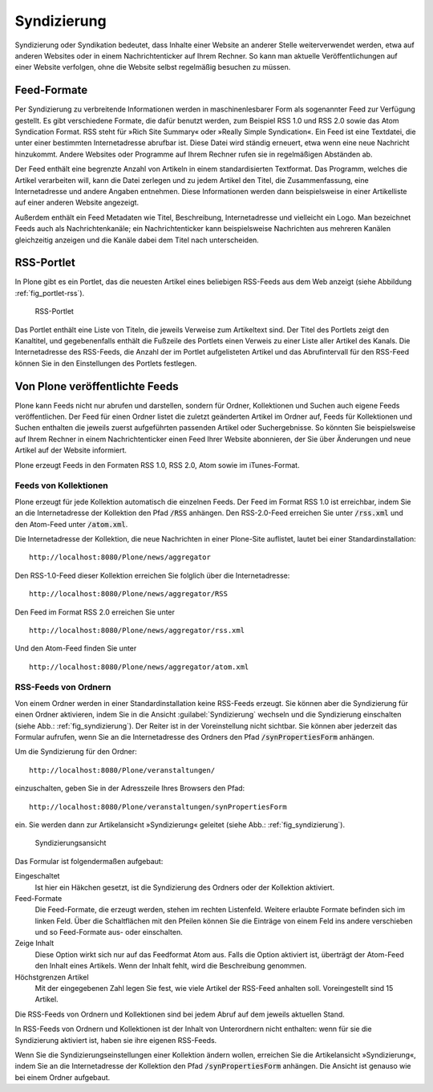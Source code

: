.. _sec_syndizierung:

==============
 Syndizierung
==============

Syndizierung oder Syndikation bedeutet, dass Inhalte einer Website
an anderer Stelle weiterverwendet werden, etwa auf anderen Websites oder in
einem Nachrichtenticker auf Ihrem Rechner. So kann man aktuelle
Veröffentlichungen auf einer Website verfolgen, ohne die Website selbst
regelmäßig besuchen zu müssen.

.. _sec_rss:

Feed-Formate
============

Per Syndizierung zu verbreitende Informationen werden in maschinenlesbarer Form
als sogenannter Feed zur Verfügung gestellt. Es gibt verschiedene Formate, die
dafür benutzt werden, zum Beispiel RSS 1.0 und RSS 2.0 sowie das Atom
Syndication Format. RSS steht für »Rich Site Summary« oder »Really Simple
Syndication«. Ein Feed ist eine Textdatei, die unter einer
bestimmten Internetadresse abrufbar ist. Diese Datei wird ständig erneuert,
etwa wenn eine neue Nachricht hinzukommt. Andere Websites oder Programme auf
Ihrem Rechner rufen sie in regelmäßigen Abständen ab.

Der Feed enthält eine begrenzte Anzahl von Artikeln
in einem standardisierten Textformat. Das Programm, welches die Artikel
verarbeiten will, kann die Datei zerlegen und zu jedem Artikel
den Titel, die Zusammenfassung, eine Internetadresse und andere
Angaben entnehmen. Diese Informationen werden dann beispielsweise in einer
Artikelliste auf einer anderen Website angezeigt.

Außerdem enthält ein Feed Metadaten wie Titel, Beschreibung,
Internetadresse und vielleicht ein Logo. Man bezeichnet Feeds auch als
Nachrichtenkanäle; ein Nachrichtenticker kann beispielsweise Nachrichten aus
mehreren Kanälen gleichzeitig anzeigen und die Kanäle dabei dem Titel nach
unterscheiden.

RSS-Portlet
===========

In Plone gibt es ein Portlet, das die neuesten Artikel eines beliebigen
RSS-Feeds aus dem Web anzeigt (siehe Abbildung :ref:`fig_portlet-rss`).

.. _fig_portlet-rss:

.. figure:: ../images/portlet-rss.png
   :width: 40%
   :alt: RSS-Portlet mit drei englischen Plone-Nachrichten

   RSS-Portlet

Das Portlet enthält eine Liste von Titeln, die jeweils Verweise zum
Artikeltext sind. Der Titel des Portlets zeigt den Kanaltitel, und
gegebenenfalls enthält die Fußzeile des Portlets einen Verweis zu einer Liste
aller Artikel des Kanals. Die Internetadresse des RSS-Feeds, die Anzahl
der im Portlet aufgelisteten Artikel und das Abrufintervall für den
RSS-Feed können Sie in den Einstellungen des Portlets festlegen.

Von Plone veröffentlichte Feeds
===============================


Plone kann Feeds nicht nur abrufen und darstellen, sondern für Ordner,
Kollektionen und Suchen auch eigene Feeds veröffentlichen.
Der Feed für einen Ordner listet die zuletzt geänderten Artikel im Ordner
auf, Feeds für Kollektionen und Suchen enthalten die jeweils zuerst
aufgeführten passenden Artikel oder Suchergebnisse. So könnten Sie
beispielsweise auf Ihrem Rechner in einem Nachrichtenticker einen Feed
Ihrer Website abonnieren, der Sie über Änderungen und neue Artikel auf der
Website informiert. 

Plone erzeugt Feeds in den Formaten RSS 1.0, RSS 2.0, Atom sowie im
iTunes-Format. 

Feeds von Kollektionen
----------------------


Plone erzeugt für jede Kollektion automatisch die einzelnen Feeds. Der Feed im
Format RSS 1.0 ist erreichbar, indem Sie an die Internetadresse der Kollektion
den Pfad :code:`/RSS` anhängen. Den RSS-2.0-Feed erreichen Sie unter
:code:`/rss.xml` und den Atom-Feed unter :code:`/atom.xml`. 

Die Internetadresse der Kollektion, die neue Nachrichten in einer
Plone-Site auflistet, lautet bei einer Standardinstallation::

   http://localhost:8080/Plone/news/aggregator

Den RSS-1.0-Feed dieser Kollektion erreichen Sie folglich über die
Internetadresse:: 

   http://localhost:8080/Plone/news/aggregator/RSS

Den Feed im Format RSS 2.0 erreichen Sie unter ::

   http://localhost:8080/Plone/news/aggregator/rss.xml

Und den Atom-Feed finden Sie unter ::

   http://localhost:8080/Plone/news/aggregator/atom.xml

RSS-Feeds von Ordnern
---------------------

Von einem Ordner werden in einer Standardinstallation keine RSS-Feeds erzeugt.
Sie können aber die Syndizierung für einen Ordner aktivieren, indem Sie in die
Ansicht :guilabel:`Syndizierung` wechseln und die Syndizierung einschalten
(siehe Abb.: :ref:`fig_syndizierung`). Der Reiter ist in der
Voreinstellung nicht sichtbar. Sie können aber jederzeit das Formular aufrufen, 
wenn Sie an die Internetadresse des Ordners den Pfad :code:`/synPropertiesForm`
anhängen.

Um die Syndizierung für den Ordner::

   http://localhost:8080/Plone/veranstaltungen/

einzuschalten, geben Sie in der Adresszeile Ihres Browsers den Pfad::

   http://localhost:8080/Plone/veranstaltungen/synPropertiesForm

ein. Sie werden dann zur Artikelansicht »Syndizierung« geleitet (siehe
Abb.: :ref:`fig_syndizierung`).

.. _fig_syndizierung:

.. figure:: ../images/syndizierung.*
   :width: 70%
   :alt: Die Ansicht zur Konfiguration der Syndizierung

   Syndizierungsansicht

Das Formular ist folgendermaßen aufgebaut:

.. todo:: Übersetzung geradeziehen

Eingeschaltet
  Ist hier ein Häkchen gesetzt, ist die Syndizierung des Ordners oder der
  Kollektion aktiviert.

Feed-Formate
  Die Feed-Formate, die erzeugt werden, stehen im rechten Listenfeld. Weitere
  erlaubte Formate befinden sich im linken Feld. Über die Schaltflächen mit den
  Pfeilen können Sie die Einträge von einem Feld ins andere verschieben und so
  Feed-Formate aus- oder einschalten. 

Zeige Inhalt
  Diese Option wirkt sich nur auf das Feedformat Atom aus. Falls die Option
  aktiviert ist, überträgt der Atom-Feed den Inhalt eines Artikels. Wenn der
  Inhalt fehlt, wird die Beschreibung genommen.

Höchstgrenzen Artikel
  Mit der eingegebenen Zahl legen Sie fest, wie viele Artikel der
  RSS-Feed anhalten soll. Voreingestellt sind 15 Artikel.


Die RSS-Feeds von Ordnern und Kollektionen sind bei jedem Abruf auf
dem jeweils aktuellen Stand. 

.. Für den Feed eines Ordners oder einer Kollektion werden als Titel und
   Beschreibung die Metadaten des Ordners oder der Kollektion selbst verwendet.
   Jeder Hinweis auf einen Artikel enthält neben Titel, Beschreibung und der
   Internetadresse auch Angaben über den Herausgeber, den Autor, die
   Nutzungsbedingungen und das Veröffentlichungsdatum. Diese Informationen
   werden den Eigenschaften und Metadaten der Artikel entnommen.
   https://dev.plone.org/ticket/13597

In RSS-Feeds von Ordnern und Kollektionen ist der Inhalt von
Unterordnern nicht enthalten: wenn für sie die Syndizierung aktiviert
ist, haben sie ihre eigenen RSS-Feeds.

Wenn Sie die Syndizierungseinstellungen einer Kollektion ändern
wollen, erreichen Sie die Artikelansicht »Syndizierung«, indem Sie an
die Internetadresse der Kollektion den Pfad :code:`/synPropertiesForm`
anhängen. Die Ansicht ist genauso wie bei einem Ordner aufgebaut.

.. RSS-Feed einer Suche
.. --------------------

.. Wenn Sie eine Suche ausführen, so befindet sich am Anfang der Ergebnisliste
   der Verweis »Abonnieren Sie einen stets aktuellen RSS-Feed aus diesen
   Suchresultaten«. Dieser Verweis zeigt auf die Internetadresse eines
   RSS-Feeds, der stets die aktuelle Ergebnisliste zu dieser Suchanfrage
   enthält.
   https://dev.plone.org/ticket/13594

